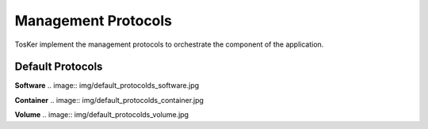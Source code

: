 ====================
Management Protocols
====================
TosKer implement the management protocols to orchestrate the component of the application.

Default Protocols
-----------------

**Software**
.. image:: img/default_protocolds_software.jpg


**Container**
.. image:: img/default_protocolds_container.jpg


**Volume**
.. image:: img/default_protocolds_volume.jpg
